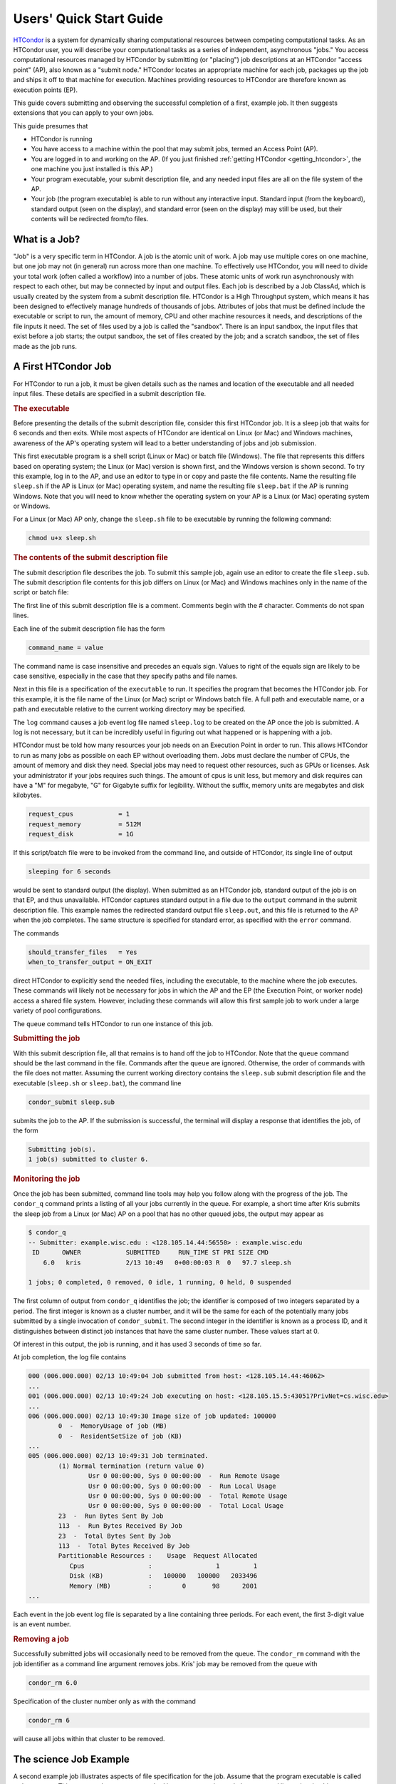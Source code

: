 .. _quick_start_guide:

Users' Quick Start Guide
========================

`HTCondor <https://htcondor.org>`_ is a system for dynamically sharing
computational resources between competing computational tasks.  As an
HTCondor user, you will describe your computational tasks as a series
of independent, asynchronous "jobs."  You access computational resources
managed by HTCondor by submitting (or "placing") job descriptions at an
HTCondor "access point" (AP), also known as a "submit node."  HTCondor
locates an appropriate machine for each job,
packages up the job and ships it off to that machine for execution.
Machines providing resources to HTCondor are therefore known as execution
points (EP).

This guide covers submitting and observing the successful completion
of a first, example job.  It then suggests extensions that you can apply to
your own jobs.

This guide presumes that

* HTCondor is running
* You have access to a machine within the pool that may submit jobs,
  termed an Access Point (AP).
* You are logged in to and working on the AP.  (If you
  just finished :ref:`getting HTCondor <getting_htcondor>`, the one machine
  you just installed is this AP.)
* Your program executable, your submit description file, and any needed
  input files are all on the file system of the AP.
* Your job (the program executable) is able to run without any
  interactive input.  Standard input (from the keyboard), standard output
  (seen on the display), and standard error (seen on the display) may still
  be used, but their contents will be redirected from/to files.

What is a Job?
--------------

"Job" is a very specific term in HTCondor. A job is the atomic unit of work.
A job may use multiple cores on one machine, but one job may not (in general)
run across more than one machine.  To effectively use HTCondor, you will
need to divide your total work (often called a workflow) into a number
of jobs.  These atomic units of work run asynchronously with respect to each other, but 
may be connected by input and output files.  Each job is described by a
Job ClassAd, which is usually created by the system from a submit description file.
HTCondor is a High Throughput system, which means it has been designed to 
effectively manage hundreds of thousands of jobs.  Attributes of jobs that
must be defined include the executable or script to run, the amount of memory, CPU
and other machine resources it needs, and descriptions of the file inputs it need.
The set of files used by a job is called the "sandbox".  There is an input sandbox,
the input files that exist before a job starts; the output sandbox, the set of files
created by the job; and a scratch sandbox, the set of files made as the job runs.


A First HTCondor Job
--------------------

For HTCondor to run a job, it must be given details such as the names
and location of the executable and all needed input files. These details
are specified in a submit description file.

.. rubric:: The executable

Before presenting the details of the submit description file, consider this
first HTCondor job.  It is a sleep job that waits for 6 seconds and then
exits.  While most aspects of HTCondor are identical on Linux (or Mac) and
Windows machines, awareness of the AP's operating system will lead
to a better understanding of jobs and job submission.

This first executable program is a shell script (Linux or Mac) or batch file
(Windows).  The file that represents this differs based on operating
system; the Linux (or Mac) version is shown first, and
the Windows version is shown second.  To try this example,
log in to the AP, and use an editor to type in or copy and paste
the file contents.  Name the resulting file ``sleep.sh`` if the AP 
is Linux (or Mac) operating system, and name the resulting file ``sleep.bat``
if the AP is running Windows.  Note that you will need to
know whether the operating system on your AP is a Linux (or Mac)
operating system or Windows.

.. code-block:: shell
    :caption: Linux (or Mac) executable, a shell script

    #!/bin/bash
    # file name: sleep.sh

    TIMETOWAIT="6"
    echo "sleeping for $TIMETOWAIT seconds"
    /bin/sleep $TIMETOWAIT

.. code-block:: bat
    :caption: Windows executable, a batch file

    :: file name: sleep.bat
    @echo off

    set TIMETOWAIT=6
    echo sleeping for %TIMETOWAIT% seconds
    choice /D Y /T %TIMETOWAIT% > NUL

For a Linux (or Mac) AP only, change the ``sleep.sh`` file to be
executable by running the following command:

.. code-block:: shell

    chmod u+x sleep.sh

.. rubric:: The contents of the submit description file

The submit description file describes the job.  To submit this sample
job, again use an editor to create the file ``sleep.sub``.  The submit
description file contents for this job differs on Linux (or Mac) and Windows
machines only in the name of the script or batch file:

.. code-block:: condor-submit
    :caption: Linux (and Mac) submit description file

    # sleep.sub -- simple sleep job

    executable              = sleep.sh

    log                     = sleep.log
    output                  = sleep.out
    error                   = sleep.err 

    should_transfer_files   = Yes
    when_to_transfer_output = ON_EXIT

    request_cpus            = 1
    request_memory          = 512M
    request_disk            = 1G

    queue

.. code-block:: condor-submit
    :caption: Windows submit description file

    # sleep.sub -- simple sleep job

    executable              = sleep.bat

    log                     = sleep.log
    output                  = sleep.out
    error                   = sleep.err

    should_transfer_files   = Yes
    when_to_transfer_output = ON_EXIT

    request_cpus            = 1
    request_memory          = 512M
    request_disk            = 1G

    queue

The first line of this submit description file is a comment.  Comments
begin with the # character.  Comments do not span lines.

Each line of the submit description file has the form

.. code-block:: condor-submit

    command_name = value

The command name is case insensitive and precedes an equals sign.  Values
to right of the equals sign are likely to be case sensitive, especially
in the case that they specify paths and file names.

Next in this file is a specification of the ``executable`` to run.  It
specifies the program that becomes the HTCondor job.  For this example, it
is the file name of the Linux (or Mac) script or Windows batch file. A  full
path and executable name, or a path and executable relative to the current
working directory may be specified.

The ``log`` command causes a job event log file named ``sleep.log`` to be
created on the AP once the job is submitted.  A log is not
necessary, but it can be incredibly useful in figuring out what happened or
is happening with a job.

HTCondor must be told how many resources your job needs on an Execution
Point in order to run.  This allows HTCondor to run as many jobs as
possible on each EP without overloading them.  Jobs must declare the
number of CPUs, the amount of memory and disk they need.  Special jobs
may need to request other resources, such as GPUs or licenses.  Ask your
administrator if your jobs requires such things.  The amount of cpus
is unit less, but memory and disk requires can have a "M" for megabyte,
"G" for Gigabyte suffix for legibility.  Without the suffix, memory
units are megabytes and disk kilobytes.

.. code-block:: condor-submit

    request_cpus            = 1
    request_memory          = 512M
    request_disk            = 1G


If this script/batch file were to be invoked from the command line, and
outside of HTCondor, its single line of output

.. code-block:: text

    sleeping for 6 seconds

would be sent to standard output (the display).  When submitted as an HTCondor
job, standard output of the job is on that EP, and thus unavailable.  HTCondor
captures standard output in a file due to the ``output`` command in the submit
description file.  This example names the redirected standard output file
``sleep.out``, and this file is returned to the AP when the job completes.  The
same structure is specified for standard error, as specified with the ``error``
command.

The commands

.. code-block:: condor-submit

    should_transfer_files   = Yes
    when_to_transfer_output = ON_EXIT

direct HTCondor to explicitly send the needed files, including the executable,
to the machine where the job executes.  These commands will likely not be
necessary for jobs in which the AP and the EP (the Execution Point, or worker
node) access a shared file system.  However, including these commands
will allow this first sample job to work under a large variety of pool
configurations.

The ``queue`` command tells HTCondor to run one instance of this job.

.. rubric:: Submitting the job

With this submit description file, all that remains is to hand off the job to
HTCondor.  Note that the ``queue`` command should be the last command in the
file.  Commands after the ``queue`` are  ignored.  Otherwise, the order of
commands with the file does not matter. Assuming the current working directory
contains the ``sleep.sub`` submit description file and the executable
(``sleep.sh`` or ``sleep.bat``), the command line

.. code-block:: shell

    condor_submit sleep.sub

submits the job to the AP. If the submission is successful, the terminal will
display a response that identifies the job, of the form

.. code-block:: console

    Submitting job(s).
    1 job(s) submitted to cluster 6.

.. rubric:: Monitoring the job

Once the job has been submitted, command line tools may help you follow along
with the progress of the job.  The ``condor_q`` command prints a listing of
all your jobs currently in the queue.  For example, a short time after Kris
submits the sleep job from a Linux (or Mac) AP on a pool that has
no other queued jobs, the output may appear as

.. code-block:: console

    $ condor_q
    -- Submitter: example.wisc.edu : <128.105.14.44:56550> : example.wisc.edu
     ID      OWNER            SUBMITTED     RUN_TIME ST PRI SIZE CMD
        6.0   kris            2/13 10:49   0+00:00:03 R  0   97.7 sleep.sh

    1 jobs; 0 completed, 0 removed, 0 idle, 1 running, 0 held, 0 suspended

The first column of output from ``condor_q`` identifies the job; the
identifier is composed of two integers separated by a period.  The first
integer is known as a cluster number, and it will be the same for each of
the potentially many jobs submitted by a single invocation of
``condor_submit``.  The second integer in the identifier is known as a
process ID, and it distinguishes between distinct job instances that have
the same cluster number.  These values start at 0.

Of interest in this output, the job is running, and it has used 3 seconds
of time so far.

At job completion, the log file contains

.. code-block:: text

    000 (006.000.000) 02/13 10:49:04 Job submitted from host: <128.105.14.44:46062>
    ...
    001 (006.000.000) 02/13 10:49:24 Job executing on host: <128.105.15.5:43051?PrivNet=cs.wisc.edu>
    ...
    006 (006.000.000) 02/13 10:49:30 Image size of job updated: 100000
            0  -  MemoryUsage of job (MB)
            0  -  ResidentSetSize of job (KB)
    ...
    005 (006.000.000) 02/13 10:49:31 Job terminated.
            (1) Normal termination (return value 0)
                    Usr 0 00:00:00, Sys 0 00:00:00  -  Run Remote Usage
                    Usr 0 00:00:00, Sys 0 00:00:00  -  Run Local Usage
                    Usr 0 00:00:00, Sys 0 00:00:00  -  Total Remote Usage
                    Usr 0 00:00:00, Sys 0 00:00:00  -  Total Local Usage
            23  -  Run Bytes Sent By Job
            113  -  Run Bytes Received By Job
            23  -  Total Bytes Sent By Job
            113  -  Total Bytes Received By Job
            Partitionable Resources :    Usage  Request Allocated
               Cpus                 :                 1         1
               Disk (KB)            :   100000   100000   2033496
               Memory (MB)          :        0       98      2001
    ...

Each event in the job event log file is separated by a line containing three
periods.  For each event, the first 3-digit value is an event number.

.. rubric:: Removing a job

Successfully submitted jobs will occasionally need to be removed from the
queue.  The ``condor_rm`` command with the job identifier as a command line
argument removes jobs.  Kris' job may be removed from the queue with

.. code-block:: shell

    condor_rm 6.0

Specification of the cluster number only as with the command

.. code-block:: shell

    condor_rm 6

will cause all jobs within that cluster to be removed.

The science Job Example
-----------------------

A second example job illustrates aspects of file specification for the
job.  Assume that the program executable is called ``science.exe``.  This
program does not use standard input or output; instead, the command line
to invoke this program specifies two input files and one output file.  For
this example, the command line to invoke ``science.exe`` (not as an HTCondor
job) will be

.. code-block:: shell

    science.exe infile-A.txt infile-B.txt outfile.txt

While the name of the executable is specified in the submit description file
with the ``executable`` command, the remainder of the command line will be
specified with the ``arguments`` command.

Here is the submit description file for this job:

.. code-block:: condor-submit

    # science1.sub -- run one instance of science.exe
    executable              = science.exe
    arguments               = "infile-A.txt infile-B.txt outfile.txt"

    transfer_input_files    = infile-A.txt,infile-B.txt
    should_transfer_files   = IF_NEEDED
    when_to_transfer_output = ON_EXIT

    request_cpus            = 1
    request_memory          = 512M
    request_disk            = 1G

    num_retries             = 2
    log                     = science1.log
    queue

The input files ``infile-A.txt`` and ``infile-B.txt`` will need to be
available on the Execution Point within the pool where the job
runs.  HTCondor cannot interpret command line arguments, so it cannot know
that these command line arguments for this job specify input and output
files.  The submit command ``transfer_input_files`` instructs HTCondor to
transfer these input files from the machine where the job is submitted to the
machine chosen to execute the job.  The default operation of HTCondor is to
transfer all files created by the job on the EP back to the
AP.  Therefore, there is no specification of the ``outfile.txt``
output file.

This example submit description file modifies the commands that direct
the transfer of files from AP to EP and back again.

.. code-block:: condor-submit

    should_transfer_files   = IF_NEEDED
    when_to_transfer_output = ON_EXIT

These values are the HTCondor defaults, so are not needed in this example.
They are included to direct attention to the capabilities of HTCondor.  The
``should_transfer_files`` command specifies whether HTCondor should assume the
existence of a file system shared by the AP and the EP.  Where there is a
shared file system, a correctly configured pool of machines will not need to
transfer the files from one machine to the other, as both can access the shared
file system.  Where there is not a shared file system, HTCondor must transfer
the files from one machine to the other.  The specification ``IF_NEEDED`` asks
HTCondor to use a shared file system when one is detected, but to transfer the
files when no shared file system is detected.  When files are to be
transferred, HTCondor automatically sends the executable as well as a file
representing standard input; this file would be specified by the ``input``
submit command, and it is not relevant to this example.  Other files are
specified in a comma separated list with ``transfer_input_files``, as they are
in this example.

When the job completes, all files created by the executable as it ran are
transferred back to the AP.

HTCondor assumes that if the job exits of its own accord, with an exit code
of zero, that indicates success, and any non-zero exit code is a failure.
By default, when the job exits, it will leave the queue.  If you would
like a job that exits with a non-zero exit code to be restarted some
number of times until it does, set num_retries in the submit file like
so:

.. code-block:: condor-submit

   num_retries = 2

Expanding the science Job and the Organization of Files
-------------------------------------------------------

A further example promotes understanding of how HTCondor makes the
submission of lots of jobs easy.  Assume that the ``science.exe`` job
is to be run 40 times.  If the input and output files were exactly the
same for each run, then only the last line of the given submit description
file changes: from

.. code-block:: condor-submit

    queue

to

.. code-block:: condor-submit

    queue 40

It is likely that this does not produce the desired outcome, as the output
file created, ``outfile.txt``, has the same name for each queued instance
of the job, and thus this file of results for each run conflicts.  Chances
are that the input files also must be distinct for each of the 40 separate
instances of the job.  HTCondor offers the use of a macro that can uniquely
name each run's input and output file names.  The ``$(Process)`` macro causes
substitution by the process ID from the job identifier.  The submit
description file for this proposed solution uniquely names the files:

.. code-block:: condor-submit

    # science2.sub -- run 40 instances of science.exe
    executable              = science.exe
    arguments               = "infile-$(Process)A.txt infile-$(Process)B.txt outfile$(Process).txt"

    transfer_input_files    = infile-$(Process)A.txt,infile-$(Process)B.txt
    should_transfer_files   = IF_NEEDED
    when_to_transfer_output = ON_EXIT

    request_cpus            = 1
    request_memory          = 512M
    request_disk            = 1G

    num_retries             = 2
    log                     = science2.log
    queue 40

The 40 instances of this job will have process ID values that run from 0 to
39.  The two input files for process ID 0 are ``infile-0A.txt`` and
``infile-0B.txt``, the ones for process ID 1 will be ``infile-1A.txt`` and
``infile-1B.txt``, and so on, all the way to process ID 39, which will be
files ``infile-39A.txt`` and ``infile-39B.txt``.  Using this macro for
the output file naming of each of the 40 jobs creates ``outfile0.txt`` for
process ID 0; ``outfile1.txt`` for process ID 1; and so on, to
``outfile39.txt`` for process ID 39.

This example does not scale well as the number of jobs increases,
because the number of files in the same directory becomes unwieldy.  Assume
now that there will be 100 instances of the ``science.exe`` job, and each
instance has distinct input files, and produces a distinct output file.  A
recommended organization introduces a unique directory for each job
instance.  The following submit description file facilitates this organization
by specifying the directory with the ``initialdir`` command.  The directories
for this example are named ``run0``, ``run1``, etc. all the way to ``run99``
for the 100 instances of the following example submit file:

.. code-block:: condor-submit

    # science3.sub -- run 100 instances of science.exe, with
    #  unique directories named by the $(Process) macro

    executable              = science.exe
    arguments               = "infile-A.txt infile-B.txt outfile.txt"

    should_transfer_files   = IF_NEEDED
    when_to_transfer_output = ON_EXIT

    initialdir              = run$(Process)
    transfer_input_files    = infile-A.txt,infile-B.txt

    request_cpus            = 1
    request_memory          = 512M
    request_disk            = 1G

    num_retries             = 2
    log                     = science3.log
    queue 100

The input and output files for each job instance can again be the initial
simple names that do not incorporate the ``$(Process)`` macro. These files are
distinct for each run due to their placement within a uniquely named
directory.  This organization also works well for executables that do not
facilitate command line naming of input or output files.

Here is a listing of the files and directories on the AP within
this suggested directory structure.  The files created due to submitting and
running the jobs are shown preceded by an asterisk (*).  Only a subset of the
100 directories are shown.  Directories are identified using the Linux (and
Mac) convention of appending the directory name with a slash character (/).

.. code-block:: text

    science.exe
    science3.sub
    run0/
        infile-A.txt
        infile-B.txt
        * outfile.txt
        * science3.log
    run1/
        infile-A.txt
        infile-B.txt
        * outfile.txt
        * science3.log
    run2/
        infile-A.txt
        infile-B.txt
        * outfile.txt
        * science3.log

Where to Go from Here
---------------------

.. What we really want here is a link to a nice page in the user manual
.. that briefly describes HTCondor's major features and/or what you'd use
.. them for, as kind of a road map to the user manual.

* Consider watching our
  `video tutorial <https://www.youtube.com/watch?v=p2X6s_7e51k&list=PLO7gMRGDPNumCuo3pCdRk23GDLNKFVjHn>`_
  for new users.
* `Additional tutorials <https://www.youtube.com/playlist?list=PLO7gMRGDPNumCuo3pCdRk23GDLNKFVjHn>`_
  about other aspects of using HTCondor are available
  in our `YouTube channel <https://www.youtube.com/channel/UCd1UBXmZIgB4p85t2tu-gLw>`_.
* Slides from `past HTCondor Weeks <https://htcondor.org/past_condor_weeks.html>`_ -- our annual conference -- include the tutorials given there.
* The :doc:`../users-manual/index` is a good reference.
* If you like what you've seen but want to run more jobs simultaneously, the
  :doc:`administrator's quick start guide <../getting-htcondor/admin-quick-start>`
  will help you make more of your machines available to run jobs.
